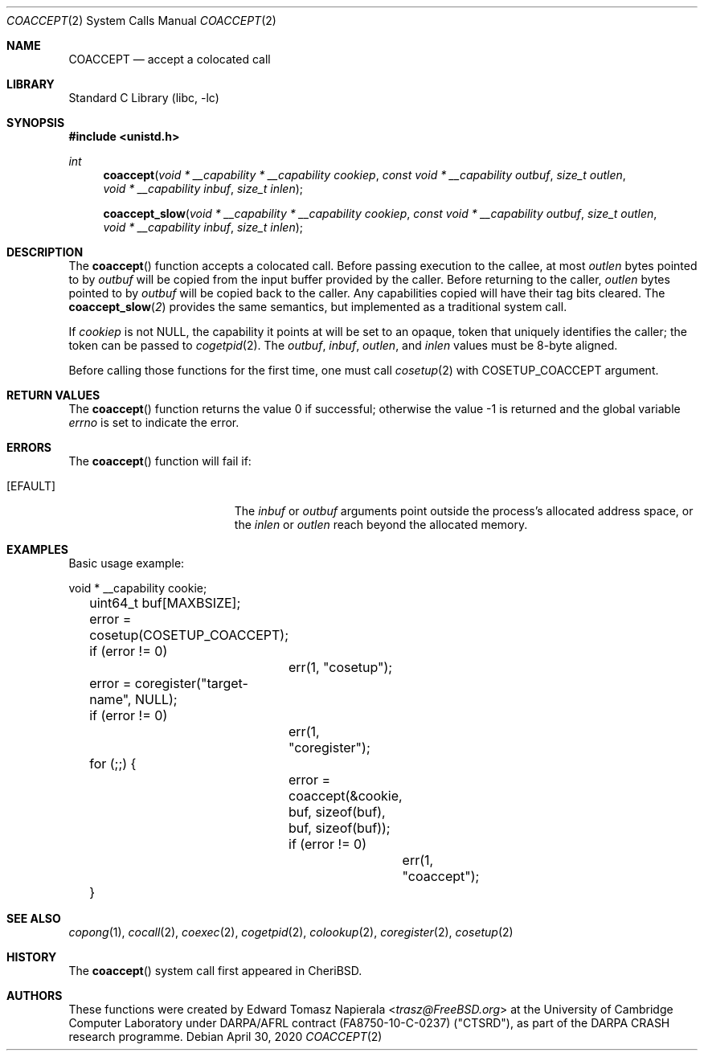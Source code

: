 .\"
.\" Copyright (c) 2018 Edward Tomasz Napierala <en322@cl.cam.ac.uk>
.\" All rights reserved.
.\"
.\" This software was developed by SRI International and the University of
.\" Cambridge Computer Laboratory under DARPA/AFRL contract (FA8750-10-C-0237)
.\" ("CTSRD"), as part of the DARPA CRASH research programme.
.\"
.\" Redistribution and use in source and binary forms, with or without
.\" modification, are permitted provided that the following conditions
.\" are met:
.\" 1. Redistributions of source code must retain the above copyright
.\"    notice, this list of conditions and the following disclaimer.
.\" 2. Redistributions in binary form must reproduce the above copyright
.\"    notice, this list of conditions and the following disclaimer in the
.\"    documentation and/or other materials provided with the distribution.
.\"
.\" THIS SOFTWARE IS PROVIDED BY THE AUTHOR AND CONTRIBUTORS ``AS IS'' AND
.\" ANY EXPRESS OR IMPLIED WARRANTIES, INCLUDING, BUT NOT LIMITED TO, THE
.\" IMPLIED WARRANTIES OF MERCHANTABILITY AND FITNESS FOR A PARTICULAR PURPOSE
.\" ARE DISCLAIMED.  IN NO EVENT SHALL THE AUTHOR OR CONTRIBUTORS BE LIABLE
.\" FOR ANY DIRECT, INDIRECT, INCIDENTAL, SPECIAL, EXEMPLARY, OR CONSEQUENTIAL
.\" DAMAGES (INCLUDING, BUT NOT LIMITED TO, PROCUREMENT OF SUBSTITUTE GOODS
.\" OR SERVICES; LOSS OF USE, DATA, OR PROFITS; OR BUSINESS INTERRUPTION)
.\" HOWEVER CAUSED AND ON ANY THEORY OF LIABILITY, WHETHER IN CONTRACT, STRICT
.\" LIABILITY, OR TORT (INCLUDING NEGLIGENCE OR OTHERWISE) ARISING IN ANY WAY
.\" OUT OF THE USE OF THIS SOFTWARE, EVEN IF ADVISED OF THE POSSIBILITY OF
.\" SUCH DAMAGE.
.\"
.\" $FreeBSD$
.\"
.Dd April 30, 2020
.Dt COACCEPT 2
.Os
.Sh NAME
.Nm COACCEPT
.Nd accept a colocated call
.Sh LIBRARY
.Lb libc
.Sh SYNOPSIS
.In unistd.h
.Ft int
.Fn coaccept "void * __capability * __capability cookiep" "const void * __capability outbuf" "size_t outlen" "void * __capability inbuf" "size_t inlen"
.Fn coaccept_slow "void * __capability * __capability cookiep" "const void * __capability outbuf" "size_t outlen" "void * __capability inbuf" "size_t inlen"
.Sh DESCRIPTION
The
.Fn coaccept
function accepts a colocated call.
Before passing execution to the callee, at most
.Fa outlen
bytes pointed to by
.Fa outbuf
will be copied from the input buffer provided by the caller.
Before returning to the caller,
.Fa outlen
bytes pointed to by
.Fa outbuf
will be copied back to the caller.
Any capabilities copied will have their tag bits cleared.
The
.Fn coaccept_slow 2
provides the same semantics, but implemented as a traditional system call.
.Pp
If
.Ar cookiep
is not NULL, the capability it points at will be set to an opaque,
token that uniquely identifies the caller; the token can be passed to
.Xr cogetpid 2 .
The
.Fa outbuf ,
.Fa inbuf ,
.Fa outlen ,
and
.Fa inlen
values must be 8-byte aligned.
.Pp
Before calling those functions for the first time, one must call
.Xr cosetup 2
with
.Dv COSETUP_COACCEPT
argument.
.Sh RETURN VALUES
.Rv -std coaccept
.Sh ERRORS
The
.Fn coaccept
function will fail if:
.Bl -tag -width Er
.It Bq Er EFAULT
The
.Fa inbuf
or
.Fa outbuf
arguments point outside the process's allocated address space,
or the
.Fa inlen
or
.Fa outlen
reach beyond the allocated memory.
.Sh EXAMPLES
Basic usage example:
.Bd -literal
	void * __capability cookie;
	uint64_t buf[MAXBSIZE];

	error = cosetup(COSETUP_COACCEPT);
	if (error != 0)
		err(1, "cosetup");

	error = coregister("target-name", NULL);
	if (error != 0)
		err(1, "coregister");

	for (;;) {
		error = coaccept(&cookie, buf, sizeof(buf), buf, sizeof(buf));
		if (error != 0)
			err(1, "coaccept");
	}
.Ed
.Sh SEE ALSO
.Xr copong 1 ,
.Xr cocall 2 ,
.Xr coexec 2 ,
.Xr cogetpid 2 ,
.Xr colookup 2 ,
.Xr coregister 2 ,
.Xr cosetup 2
.Sh HISTORY
The
.Fn coaccept
system call first appeared in
.Tn CheriBSD .
.Sh AUTHORS
.An -nosplit
These functions were created by
.An Edward Tomasz Napierala Aq Mt trasz@FreeBSD.org
at the University of Cambridge Computer Laboratory under DARPA/AFRL contract
(FA8750-10-C-0237) ("CTSRD"), as part of the DARPA CRASH research programme.
